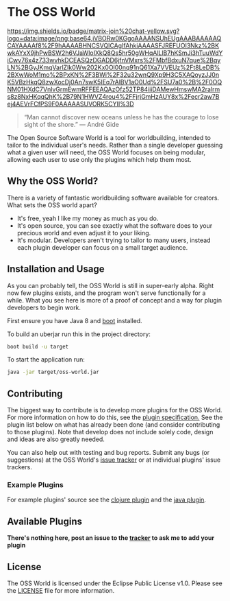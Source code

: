 * The OSS World

[[https://gitter.im/oss-world/Lobby?utm_source=share-link&utm_medium=link&utm_campaign=share-link][https://badges.gitter.im/org.png]] [[https://matrix.to/#/#oss-world:matrix.org][https://img.shields.io/badge/matrix-join%20chat-yellow.svg?logo=data:image/png;base64,iVBORw0KGgoAAAANSUhEUgAAABAAAAAQCAYAAAAf8%2F9hAAAABHNCSVQICAgIfAhkiAAAASFJREFUOI3Nkz%2BKwkAYxX9jhPwBSW2h6VJaWloIXkQ8Qs5hr50gWHqAlLlB7hKSmJi3hTuuWdYiCwv76x4z733wvhkDCEASQzDGADD6jfnVMxrs%2FMbfBdxuN7que%2BqyLN%2BGyJKmqVarlZIk0Ww202Kx0Ol00nq91nQ61Xa7VVEUz%2Ft8LeDB%2BXwWoM1mo%2BPxKN%2F3BWi%2F32u32wnQ9Xp9H3C5XAQoyzJJ0nK5VBzHkqQ8zwXocDj0An7swK5IEq7rAlBV1aO0Ud%2FSU7a0%2B%2F0OQNM01HXdC7VnlvGrmEwmRFFEEAQAzOfz52TP84iiiDAMewHmswMA2ralrms8z8NxHKqqQhK%2B79N1HWVZ4rou4%2FFjrjGmHzAUY8x%2Fecr2aw7Bej4AEVrFCfPS9F0AAAAASUVORK5CYII%3D]] [[https://webchat.freenode.net/?channels=%23oss-world&uio=d4][https://img.shields.io/badge/irc-join%20chat-blue.svg]]

#+begin_quote
“Man cannot discover new oceans unless he has the courage to lose sight of the 
shore.”
― André Gide
#+end_quote

The Open Source Software World is a tool for worldbuilding, intended to tailor
to the individual user's needs. Rather than a single developer guessing what a
given user will need, the OSS World focuses on being modular, allowing each user
to use only the plugins which help them most.

** Why the OSS World?

There is a variety of fantastic worldbuilding software available for creators.
What sets the OSS world apart?

- It's free, yeah I like my money as much as you do.
- It's open source, you can see exactly what the software does to your precious
  world and even adjust it to your liking.
- It's modular. Developers aren't trying to tailor to many users, instead each
  plugin developer can focus on a small target audience.  

** Installation and Usage

As you can probably tell, the OSS World is still in super-early alpha. Right now
few plugins exists, and the program won't serve functionally for a while. What
you see here is more of a proof of concept and a way for plugin developers to
begin work.

First ensure you have Java 8 and [[https://github.com/boot-clj/boot][boot]] installed.

To build an uberjar run this in the project directory:
#+BEGIN_SRC bash
  boot build -u target
#+END_SRC

To start the application run:
#+BEGIN_SRC bash
  java -jar target/oss-world.jar
#+END_SRC

** Contributing

The biggest way to contribute is to develop more plugins for the OSS World. For
more information on how to do this, see the [[file:plugin-specification.org][plugin specification.]] See the plugin
list below on what has already been done (and consider contributing to those
plugins). Note that develop does not include solely code, design and ideas are
also greatly needed.

You can also help out with testing and bug reports. Submit any bugs (or
suggestions) at the OSS World's [[https://github.com/oss-world/oss-world/issues][issue tracker]] or at individual plugins' issue 
trackers.

*** Example Plugins

For example plugins' source see the [[https://github.com/oss-world/oss-world-example-clojure][clojure plugin]] and the [[https://github.com/oss-world/oss-world-example-java][java plugin]]. 

** Available Plugins

*There's nothing here, post an issue to the [[https://github.com/oss-world/oss-world/issues][tracker]] to ask me to add your plugin* 

** License

The OSS World is licensed under the Eclipse Public License v1.0. Please see the
[[file:LICENSE][LICENSE]] file for more information.
